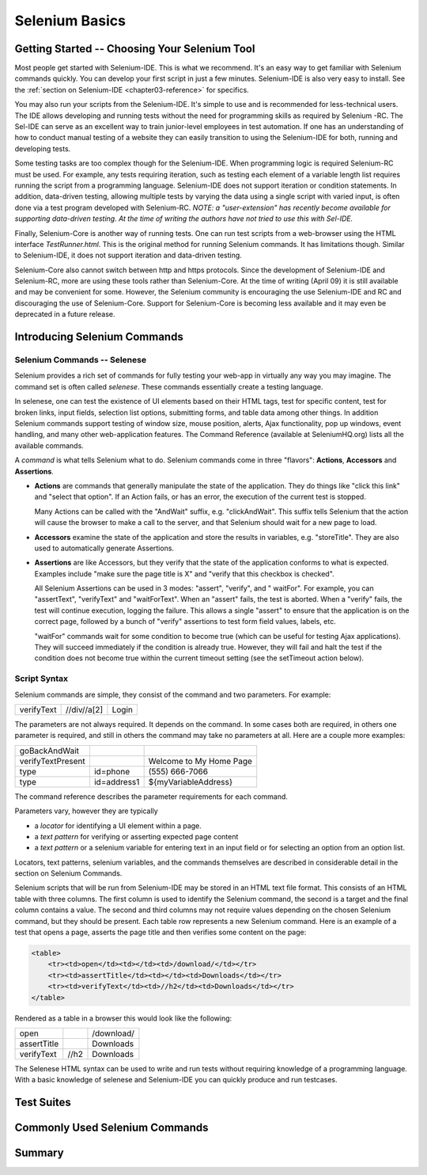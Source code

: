 .. _chapter02-reference:

Selenium Basics 
================

.. This is a rough draft. I have not proofread this yet, although you're 
   still welcome to add your comments. 
   I have removed some of our comments in places where I've incorporated 
   comments into the document. 
   
Getting Started -- Choosing Your Selenium Tool 
-----------------------------------------------

Most people get started with Selenium-IDE. This is what we recommend. It's 
an easy way to get familiar with Selenium commands quickly. You can develop
your first script in just a few minutes. Selenium-IDE is also very easy
to install. See the :ref:`section on Selenium-IDE <chapter03-reference>` for 
specifics.
  
You may also run your scripts from the Selenium-IDE. It's  
simple to use and is recommended for less-technical users. The IDE allows 
developing and running tests without the need for programming skills as required by Selenium -RC. The Sel-IDE can serve as an excellent way to 
train junior-level employees in test automation. If one has an understanding 
of how to conduct manual testing of a website they can easily transition to 
using the Selenium-IDE for both, running and developing tests. 

Some testing tasks are too complex though for the Selenium-IDE. When 
programming logic is required Selenium-RC must be used. For example, 
any tests requiring iteration, such as testing each element of a variable 
length list requires running the script from a programming 
language. Selenium-IDE does not support iteration or condition statements. In addition, data-driven 
testing, allowing multiple tests by varying the data using a single 
script with varied input, is often done via a test program 
developed with Selenium-RC.  *NOTE:  a "user-extension" has recently become available for supporting data-driven testing.  At the time of writing the authors have not tried to use this with Sel-IDE.*

Finally, Selenium-Core is another way of running tests. One can run test 
scripts from a web-browser using the HTML interface *TestRunner.html*. This is 
the original method for running Selenium commands. It has limitations though.
Similar to Selenium-IDE, it does not support iteration and data-driven 
testing.

Selenium-Core also cannot switch between http and https protocols. Since the 
development of Selenium-IDE and Selenium-RC, more are using these 
tools rather than Selenium-Core. At the time of writing (April 09) it 
is still available and may be convenient for some. However, the Selenium 
community is encouraging the use Selenium-IDE and RC and discouraging the use 
of Selenium-Core. Support for Selenium-Core is becoming less available and 
it may even be deprecated in a future release. 

Introducing Selenium Commands 
------------------------------

Selenium Commands -- Selenese
~~~~~~~~~~~~~~~~~~~~~~~~~~~~~~

Selenium provides a rich set of commands for fully testing your web-app 
in virtually any way you may imagine. The command set is often called 
*selenese*. These commands essentially create a testing language. 

In selenese, one can test the existence of UI elements based 
on their HTML tags, test for specific content, test for broken links, 
input fields, selection list options, submitting forms, and table data among other things. In addition 
Selenium commands support testing of window size, mouse position, alerts, Ajax functionality, pop up windows, event 
handling, and many other web-application features. The Command Reference (available at 
SeleniumHQ.org) lists all the available commands. 

A *command* is what tells Selenium what to do. Selenium commands come in 
three "flavors": **Actions**, **Accessors** and **Assertions**. 

* **Actions** are commands that generally manipulate the state of the 
  application. They do things like "click this link" and "select that option". 
  If an Action fails, or has an error, the execution of the current test is 
  stopped. 

  Many Actions can be called with the "AndWait" suffix, e.g. "clickAndWait". 
  This suffix tells Selenium that the action will cause the browser to make a 
  call to the server, and that Selenium should wait for a new page to load. 

* **Accessors** examine the state of the application and store the results in 
  variables, e.g. "storeTitle". They are also used to automatically generate 
  Assertions. 

* **Assertions** are like Accessors, but they verify that the state of the 
  application conforms to what is expected. Examples include "make sure the 
  page title is X" and "verify that this checkbox is checked". 

  All Selenium Assertions can be used in 3 modes: "assert", "verify", and "
  waitFor". For example, you can "assertText", "verifyText" and "waitForText". 
  When an "assert" fails, the test is aborted. When a "verify" fails, the test 
  will continue execution, logging the failure. This allows a single "assert" 
  to ensure that the application is on the correct page, followed by a bunch of 
  "verify" assertions to test form field values, labels, etc. 

  "waitFor" commands wait for some condition to become true (which can be 
  useful for testing Ajax applications). They will succeed immediately if the 
  condition is already true. However, they will fail and halt the test if the 
  condition does not become true within the current timeout setting (see the 
  setTimeout action below). 

Script Syntax 
~~~~~~~~~~~~~~
 
Selenium commands are simple, they consist of the command and two parameters. 
For example:

==========  ===========  =====
verifyText  //div//a[2]  Login 
==========  ===========  =====

The parameters are not always required. It depends on the command. In some 
cases both are required, in others one parameter is required, and still in 
others the command may take no parameters at all. Here are a couple more 
examples:
  
=================  ===========   =======================
goBackAndWait 
verifyTextPresent                Welcome to My Home Page 
type               id=phone      \(555\) 666-7066 
type               id=address1   ${myVariableAddress} 
=================  ===========   =======================
 
The command reference describes the parameter requirements for each command. 
  
Parameters vary, however they are typically 
  
* a *locator* for identifying a UI element within a page. 
* a *text pattern* for verifying or asserting expected page content 
* a *text pattern* or a selenium variable for entering text in an input field 
  or for selecting an option from an option list. 

Locators, text patterns, 
selenium variables, and the commands themselves are described in considerable detail in the section on Selenium Commands. 
  
Selenium scripts that will be run from Selenium-IDE may be stored in an HTML text file format. This consists of an HTML table with three columns. The first column is used to identify the Selenium command, the second is a target and the final column contains a value. The second and third columns may not require values depending on the chosen Selenium command, but they should be present. Each table row represents a new Selenium command. Here is an example of a test that opens a page, asserts the page title and then verifies some content on the page:
           
.. code-block:: html

   <table>
       <tr><td>open</td><td></td><td>/download/</td></tr>
       <tr><td>assertTitle</td><td></td><td>Downloads</td></tr>
       <tr><td>verifyText</td><td>//h2</td><td>Downloads</td></tr>
   </table>

Rendered as a table in a browser this would look like the following:

===========  ====  ==========
open               /download/
assertTitle        Downloads
verifyText   //h2  Downloads
===========  ====  ==========

The Selenese HTML syntax can be used to write and run tests without requiring knowledge of a programming language.  With a basic knowledge of selenese and Selenium-IDE you can quickly produce and run testcases.
   
Test Suites 
------------

.. Paul: let's show the HTML of a test suite here. then show how it looks in 
   the IDE section. 

Commonly Used Selenium Commands 
--------------------------------

.. Dave: What are these? My suggestions: open, click, waitForPageToLoad, 
   verifyText, verifyTextPresent, verifyTable, verifyTitle, verifyElementPresent

.. Santiago: I'd add type and waitForElementPresent

Summary 
--------
